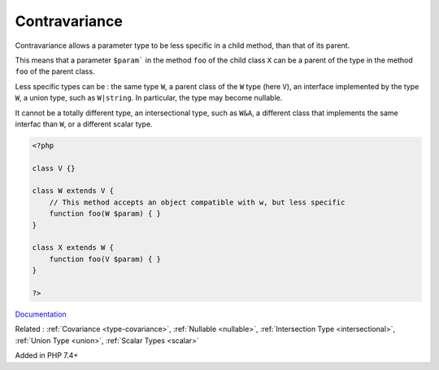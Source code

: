.. _type-contravariance:
.. _contravariance:
.. meta::
	:description:
		Contravariance: Contravariance allows a parameter type to be less specific in a child method, than that of its parent.
	:twitter:card: summary_large_image
	:twitter:site: @exakat
	:twitter:title: Contravariance
	:twitter:description: Contravariance: Contravariance allows a parameter type to be less specific in a child method, than that of its parent
	:twitter:creator: @exakat
	:og:title: Contravariance
	:og:type: article
	:og:description: Contravariance allows a parameter type to be less specific in a child method, than that of its parent
	:og:url: https://php-dictionary.readthedocs.io/en/latest/dictionary/type-contravariance.ini.html
	:og:locale: en


Contravariance
--------------

Contravariance allows a parameter type to be less specific in a child method, than that of its parent. 

This means that a parameter ``$param``` in the method ``foo`` of the child class ``X`` can be a parent of the type in the method ``foo`` of the parent class. 

Less specific types can be : the same type ``W``, a parent class of the ``W`` type (here ``V``), an interface implemented by the type ``W``, a union type, such as ``W|string``. In particular, the type may become nullable. 

It cannot be a totally different type, an intersectional type, such as ``W&A``, a different class that implements the same interfac than ``W``, or a different scalar type. 

.. code-block:: php
   
   <?php
   
   class V {}
   
   class W extends V {
       // This method accepts an object compatible with w, but less specific
       function foo(W $param) { }
   }
   
   class X extends W {
       function foo(V $param) { }
   }
   
   ?>


`Documentation <https://www.php.net/manual/en/language.oop5.variance.php>`__

Related : :ref:`Covariance <type-covariance>`, :ref:`Nullable <nullable>`, :ref:`Intersection Type <intersectional>`, :ref:`Union Type <union>`, :ref:`Scalar Types <scalar>`

Added in PHP 7.4+
